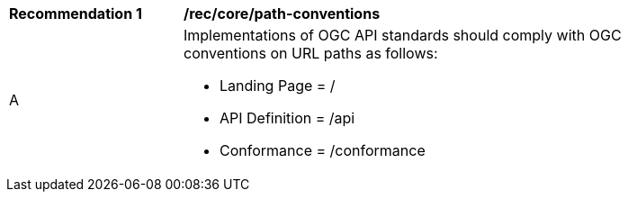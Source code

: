 [[rec_core_path-conventions]]
[width="90%",cols="2,6a"]
|===
^|*Recommendation {counter:rec-id}* |*/rec/core/path-conventions*
^|A |Implementations of OGC API standards should comply with OGC conventions on URL paths as follows:

* Landing Page = /
* API Definition = /api
* Conformance = /conformance
|===
